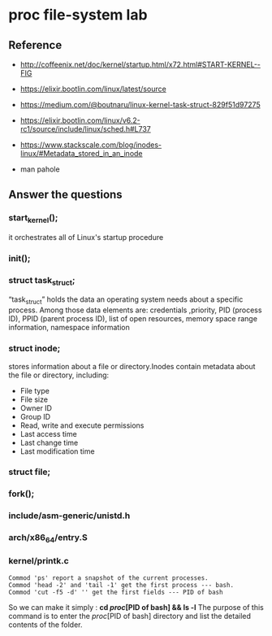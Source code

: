 * proc file-system lab
** Reference
- http://coffeenix.net/doc/kernel/startup.html/x72.html#START-KERNEL--FIG
- https://elixir.bootlin.com/linux/latest/source
- https://medium.com/@boutnaru/linux-kernel-task-struct-829f51d97275
- https://elixir.bootlin.com/linux/v6.2-rc1/source/include/linux/sched.h#L737
- https://www.stackscale.com/blog/inodes-linux/#Metadata_stored_in_an_inode

- man pahole

** Answer the questions



*** start_kernel();

it orchestrates all of Linux's startup procedure

*** init();



*** struct task_struct;

“task_struct” holds the data an operating system needs about a specific process.
Among those data elements are: credentials ,priority, PID (process ID), PPID (parent process ID), list of open resources, memory space range information, namespace information

*** struct inode;

stores information about a file or directory.Inodes contain metadata about the file or directory, including:
- File type
- File size
- Owner ID
- Group ID
- Read, write and execute permissions
- Last access time
- Last change time
- Last modification time

*** struct file;
*** fork();
*** include/asm-generic/unistd.h
*** arch/x86_64/entry.S
*** kernel/printk.c

#+begin_src text
Commod 'ps' report a snapshot of the current processes.
Commod 'head -2' and 'tail -1' get the first process --- bash.
Commod 'cut -f5 -d' '' get the first fields --- PID of bash
#+end_src
So we can make it simply : *cd //proc//[PID of bash] && ls -l*
The purpose of this command is to enter the //proc//[PID of bash] directory and list the detailed contents of the folder.
